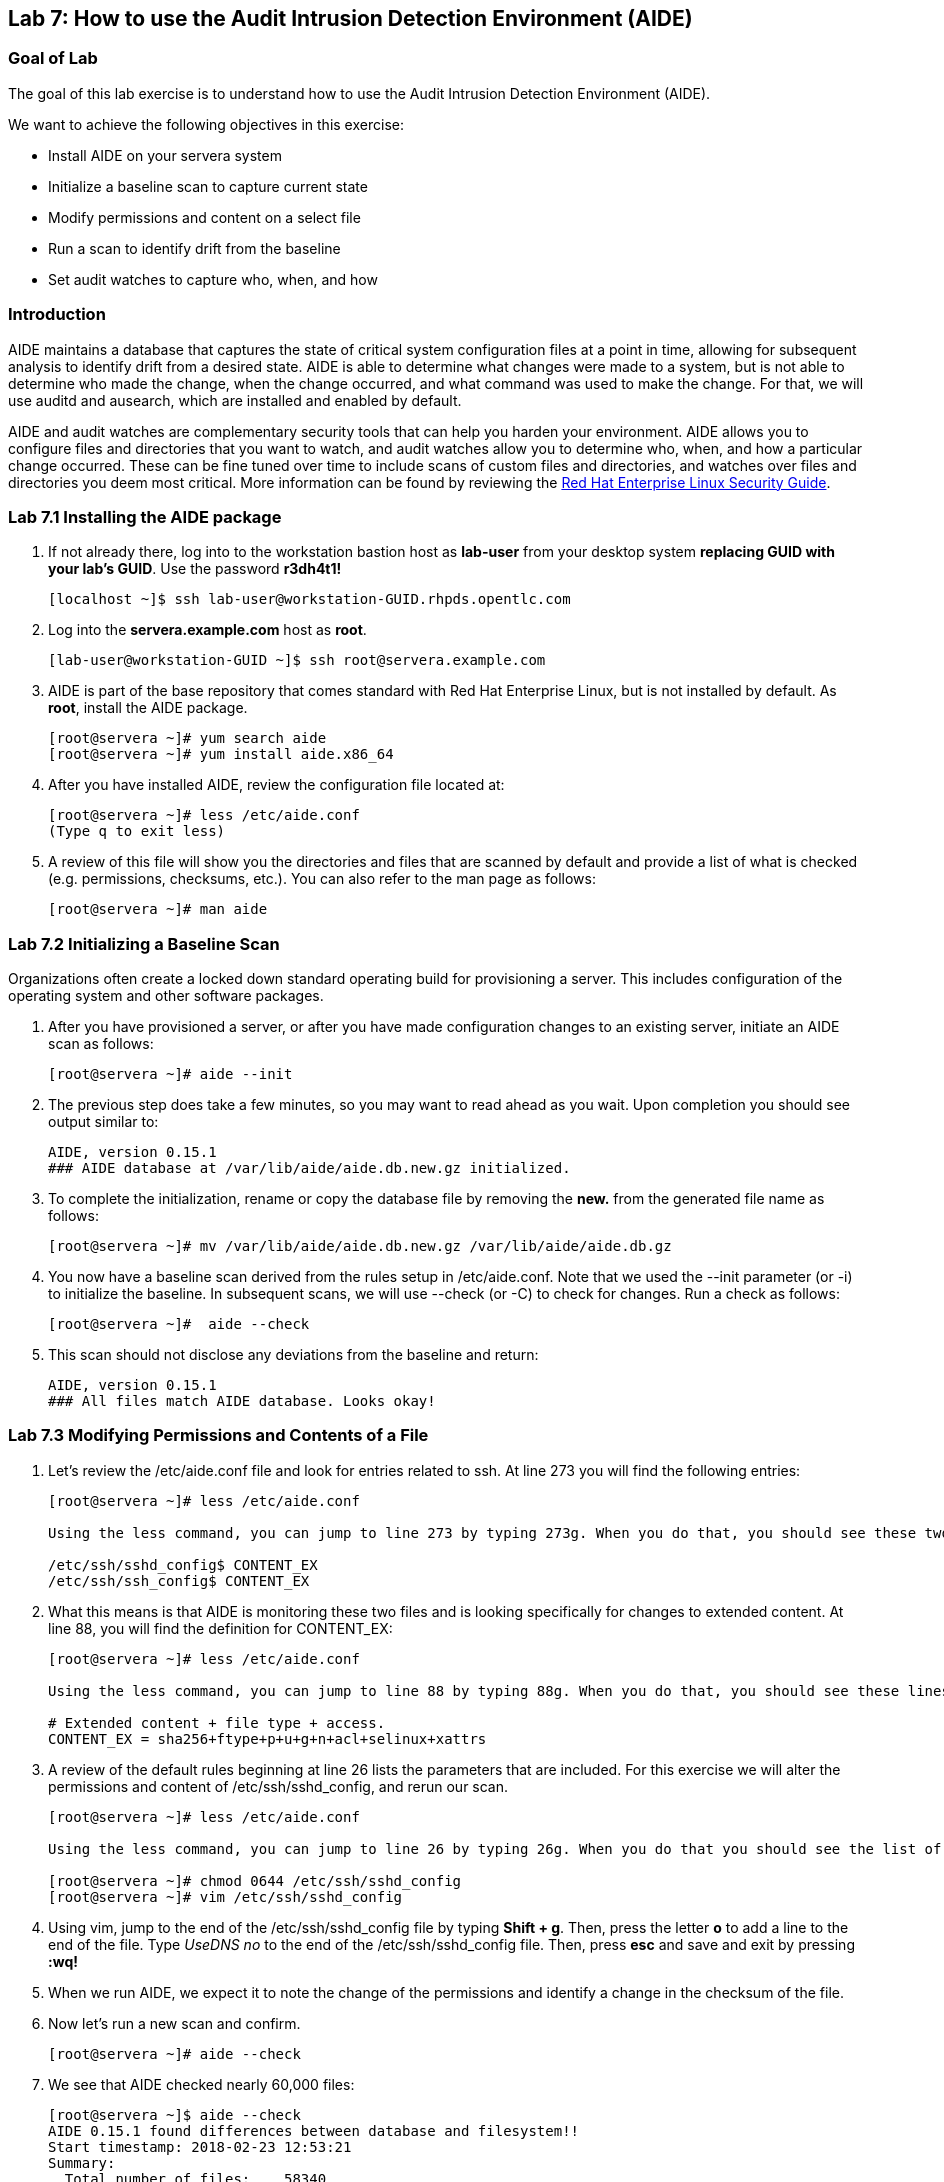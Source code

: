 == Lab 7: How to use the Audit Intrusion Detection Environment (AIDE)

=== Goal of Lab
The goal of this lab exercise is to understand how to use the Audit Intrusion Detection Environment (AIDE).

We want to achieve the following objectives in this exercise:

* Install AIDE on your servera system
* Initialize a baseline scan to capture current state
* Modify permissions and content on a select file
* Run a scan to identify drift from the baseline
* Set audit watches to capture who, when, and how


=== Introduction
AIDE maintains a database that captures the state of critical system configuration files at a point in time, allowing for subsequent analysis to identify drift from a desired state.  AIDE is able to determine what changes were made to a system, but is not able to determine who made the change, when the change occurred, and what command was used to make the change.  For that, we will use auditd and ausearch, which are installed and enabled by default.

AIDE and audit watches are complementary security tools that can help you harden your environment.  AIDE allows you to configure files and directories that you want to watch, and audit watches allow you to determine who, when, and how a particular change occurred.  These can be fine tuned over time to include scans of custom files and directories, and watches over files and directories you deem most critical.  More information can be found by reviewing the https://access.redhat.com/documentation/en-us/red_hat_enterprise_linux/7/html/security_guide/index[Red Hat Enterprise Linux Security Guide].


=== Lab 7.1 Installing the AIDE package
. If not already there, log into to the workstation bastion host as *lab-user* from your desktop system *replacing GUID with your lab's GUID*. Use the password *r3dh4t1!*
+
[source]
----
[localhost ~]$ ssh lab-user@workstation-GUID.rhpds.opentlc.com
----

. Log into the *servera.example.com* host as *root*.
+
[source]
----
[lab-user@workstation-GUID ~]$ ssh root@servera.example.com
----


. AIDE is part of the base repository that comes standard with Red Hat Enterprise Linux, but is not installed by default.  As *root*, install the AIDE package.

+
[source]
[root@servera ~]# yum search aide
[root@servera ~]# yum install aide.x86_64

. After you have installed AIDE, review the configuration file located at:
+
[source]
[root@servera ~]# less /etc/aide.conf
(Type q to exit less)

. A review of this file will show you the directories and files that are scanned by default and provide a list of what is checked (e.g. permissions, checksums, etc.).  You can also refer to the man page as follows:
+
[source]
[root@servera ~]# man aide

=== Lab 7.2 Initializing a Baseline Scan
Organizations often create a locked down standard operating build for provisioning a server.  This includes configuration of the operating system and other software packages.

. After you have provisioned a server, or after you have made configuration changes to an existing server, initiate an AIDE scan as follows:
+
[source]
[root@servera ~]# aide --init

. The previous step does take a few minutes, so you may want to read ahead as you wait.  Upon completion you should see output similar to:
+
[source]
AIDE, version 0.15.1
### AIDE database at /var/lib/aide/aide.db.new.gz initialized.

. To complete the initialization, rename or copy the database file by removing the *new.* from the generated file name as follows:
+
[source]
[root@servera ~]# mv /var/lib/aide/aide.db.new.gz /var/lib/aide/aide.db.gz

. You now have a baseline scan derived from the rules setup in /etc/aide.conf.  Note that we used the --init parameter (or -i) to initialize the baseline.  In subsequent scans, we will use --check (or -C) to check for changes.  Run a check as follows:
+
[source]
[root@servera ~]#  aide --check

. This scan should not disclose any deviations from the baseline and return:
+
[source,text]
AIDE, version 0.15.1
### All files match AIDE database. Looks okay!

=== Lab 7.3 Modifying Permissions and Contents of a File
. Let’s review the /etc/aide.conf file and look for entries related to ssh.  At line 273 you will find the following entries:
+
----
[root@servera ~]# less /etc/aide.conf

Using the less command, you can jump to line 273 by typing 273g. When you do that, you should see these two lines at the top:

/etc/ssh/sshd_config$ CONTENT_EX
/etc/ssh/ssh_config$ CONTENT_EX
----
. What this means is that AIDE is monitoring these two files and is looking specifically for changes to extended content.  At line 88, you will find the definition for CONTENT_EX:
+
----
[root@servera ~]# less /etc/aide.conf

Using the less command, you can jump to line 88 by typing 88g. When you do that, you should see these lines at the top:

# Extended content + file type + access.
CONTENT_EX = sha256+ftype+p+u+g+n+acl+selinux+xattrs
----
. A review of the default rules beginning at line 26 lists the parameters that are included.  For this exercise we will alter the permissions and content of /etc/ssh/sshd_config, and rerun our scan.
+
----
[root@servera ~]# less /etc/aide.conf

Using the less command, you can jump to line 26 by typing 26g. When you do that you should see the list of the parameters that are included. Type q to exit less.

[root@servera ~]# chmod 0644 /etc/ssh/sshd_config
[root@servera ~]# vim /etc/ssh/sshd_config
----

. Using vim, jump to the end of the /etc/ssh/sshd_config file by typing *Shift + g*. Then, press the letter *o* to add a line to the end of the file. Type  __UseDNS no__ to the end of the /etc/ssh/sshd_config file. Then, press *esc* and  save and exit by pressing *:wq!*

. When we run AIDE, we expect it to note the change of the permissions and identify a change in the checksum of the file.

. Now let's run a new scan and confirm.
+
[source]
[root@servera ~]# aide --check

. We see that AIDE checked nearly 60,000 files:
+
[source]
[root@servera ~]$ aide --check
AIDE 0.15.1 found differences between database and filesystem!!
Start timestamp: 2018-02-23 12:53:21
Summary:
  Total number of files:    58340
  Added files:            0
  Removed files:        0
  Changed files:        1
Changed files:
changed: /etc/ssh/sshd_config
Detailed information about changes:
File: /etc/ssh/sshd_config
 Perm     : -rw-------                       , -rw-r--r--
 SHA256   : hut7+4Tf5IcWGsNJ++oCqcLIDeTnu5yk , a7+ICZ7ykTPkxJr9DswwuIS5Z/pOCcyq

. We can see which permissions specifically changed, which is also the case when other attributes such as user, group, or file type change.  As for content, we can only see that the checksum changes and we would have to recover a previous version of the file to determine the exact content change.  What we can’t tell is the userid who made this change, or what time and how that change was made.

. For that we would need to set audit watches.

. Revert the changes you made in this exercise before proceeding to the next exercise by setting the permissions of sshd_config back to *0600* and removing *UseDNS no* from the end of the file.
+
----
[root@servera ~]# chmod 0600 /etc/ssh/sshd_config
[root@servera ~]# vim /etc/ssh/sshd_config
----

. Using vim, jump to the end of the /etc/ssh/sshd_config file by typing *Shift + g*. Then, delete the last time that we added previously by pressing *dd* on the last line, __UseDNS no__. Then, save and exit by pressing *:wq!*

. Run *aide --check* again to verify that you have reverted back correctly.
+
[source]
[root@servera ~]# aide --check

===  Lab 7.4 Setting Audit Watches
. The auditd daemon is installed and enabled by default in Red Hat Enterprise Linux.  Log files reside at /var/log/audit/audit.log based on the configuration in /etc/audit/auditd.conf and the watches in /etc/audit/rules.d/audit.rules.  Audit watches can be set dynamically for the duration of the runtime, or permanently by adding a file to the /etc/audit/rules.d/ directory.

. First, we will enable a dynamic rule at the command line and check a specific file for permissions and attribute changes.  We will do this by using the `auditctl` command.  A full list of watch parameters can be found by reviewing the man page.  For this exercise, let's set a watch and establish a key for the /etc/shadow file as follows:
+
[source]
[root@servera ~]# auditctl -w /etc/shadow -pa -k shadow_key

* The *-w* indicates that we are watching the /etc/shadow file.
* The *-pa* parameter indicates permissions and attributes are what we are watching.
* The *-k* parameter indicates that we have created a key that we can use to search the audit log.

. Let's check for active watches by running the following command:
+
[source]
----
[root@servera ~]# auditctl -l

-w /etc/shadow -p a -k shadow_key
----

. Now let’s change the permission on the /etc/shadow file, run a scan, and then look for the entry in the audit.log.
+
[source]
[root@servera ~]$ chmod 0644 /etc/shadow
[root@servera ~]$ aide --check
AIDE 0.15.1 found differences between database and filesystem!!
Start timestamp: 2018-02-23 13:44:27
Summary:
  Total number of files:    46010
  Added files:            0
  Removed files:        0
  Changed files:        1
Changed files:
changed: /etc/shadow
Detailed information about changes:
File: /etc/shadow
 Perm     : ----------                       , -rw-r--r--
 ACL      : old = A:
user::---
group::---
other::---
                  D: <NONE>
            new = A:
user::rw-
group::r--
other::r--
                  D: <NONE>

. We can clearly see that the permissions on the /etc/shadow file changed, and because we set an audit watch on this file, we can now search for the key in audit log by using the ausearch command that comes with auditd.  Run the following command using the key you created above:
+
[source]
[root@servera ~]$ ausearch -i -k shadow_key

. This command returns the following entry in the audit.log:
+
[source]
time->Fri Feb 23 13:44:22 2018
type=PROCTITLE msg=audit(1519415062.738:424): proctitle=63686D6F640030363434002F6574632F736861646F77
type=PATH msg=audit(1519415062.738:424): item=0 name="/etc/shadow" inode=17550675 dev=fd:00 mode=0100644 ouid=0 ogid=0 rdev=00:00 obj=system_u:object_r:shadow_t:s0 objtype=NORMAL cap_fp=0000000000000000 cap_fi=0000000000000000 cap_fe=0 cap_fver=0
type=CWD msg=audit(1519415062.738:424):  cwd="/home/student"
type=SYSCALL msg=audit(1519415062.738:424): arch=c000003e syscall=268 success=yes exit=0 a0=ffffffffffffff9c a1=fa10f0 a2=1a4 a3=7ffd9b292720 items=1 ppid=20229 pid=20230 auid=1000 uid=0 gid=0 euid=0 suid=0 fsuid=0 egid=0 sgid=0 fsgid=0 tty=pts0 ses=1 comm="chmod" exe="/usr/bin/chmod" subj=unconfined_u:unconfined_r:unconfined_t:s0-s0:c0.c1023 key="shadow_key"

. While there are many attributes in the log entry, five are of particular interest and have been highlighted:

* msg-audit - timestamp
* name - object acted upon
* auid - login id of the user who made the change (student)
* uid - login id of the user who ran the command (root)
* key - the search key that we setup earlier

. If we decide we want to keep this watch, we need to make it permanent.  We do this by placing a watch in the /etc/audit/rules.d/audit.rules file.  You insert the command in the file as you typed it on the command line, but you remove the the term auditctl.

. Place the following in the /etc/audit/rules.d/audit.rules file:
+
[source]
----
-w /etc/shadow -pa -k shadow_key

[root@servera ~]$ vim /etc/audit/rules.d/audit.rules
----
. In vim, type the letter *o* to begin a new line below the cursor and insert the text above. Press *esc* and then save and exit by pressing *:wq!*.

. When the service restarts you can run auditctl -l to verify that your rule has survived.  Note that your auditd is configured to manual start and stop, so you will have to reboot the server to see this change.  If you want to configure a watch, but do not want to reboot your server, create a dynamic rule as we have in this exercise, and then update the audit.rules file for when your server reboots.

. If you want to reboot your server to verify that your rule has survived, do the following:
+
[source]
----
[root@servera ~]$ reboot
[lab-user@workstation-GUID ~]$ ssh root@servera.example.com
[root@servera ~]$ auditctl -l
-w /etc/shadow -pa -k shadow_key
----


<<top>>

link:README.adoc#table-of-contents[ Table of Contents ] | link:lab8_IdM.adoc[ Lab 8: Identity Management ]
